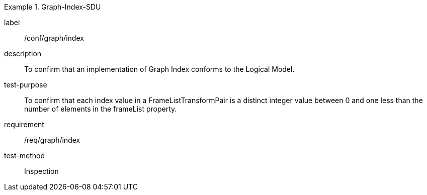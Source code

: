 
[abstract_test]
.Graph-Index-SDU
====
[%metadata]
label:: /conf/graph/index
description:: To confirm that an implementation of Graph Index conforms to the Logical Model.
test-purpose:: To confirm that each index value in a FrameListTransformPair is a distinct integer value between 0 and one less than the number of elements in the frameList property.
requirement:: /req/graph/index
test-method:: Inspection
====
